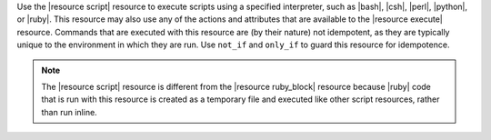.. The contents of this file are included in multiple topics.
.. This file should not be changed in a way that hinders its ability to appear in multiple documentation sets.

Use the |resource script| resource to execute scripts using a specified interpreter, such as |bash|, |csh|, |perl|, |python|, or |ruby|. This resource may also use any of the actions and attributes that are available to the |resource execute| resource. Commands that are executed with this resource are (by their nature) not idempotent, as they are typically unique to the environment in which they are run. Use ``not_if`` and ``only_if`` to guard this resource for idempotence.

.. note:: The |resource script| resource is different from the |resource ruby_block| resource because |ruby| code that is run with this resource is created as a temporary file and executed like other script resources, rather than run inline. 

